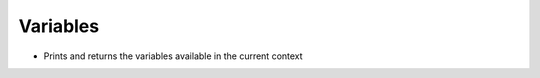 .. _variables:

=========
Variables
=========


- Prints and returns the variables available in the current context

